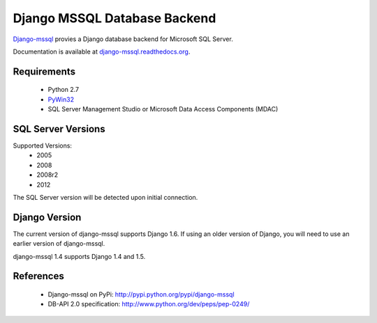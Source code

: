 Django MSSQL Database Backend
=============================

`Django-mssql`_ provies a Django database backend for Microsoft SQL Server.

Documentation is available at `django-mssql.readthedocs.org`_.

Requirements
------------

    * Python 2.7
    * PyWin32_
    * SQL Server Management Studio or Microsoft Data Access Components (MDAC)

SQL Server Versions
-------------------

Supported Versions:
    * 2005
    * 2008
    * 2008r2
    * 2012

The SQL Server version will be detected upon initial connection.

Django Version
--------------

The current version of django-mssql supports Django 1.6. If using an older
version of Django, you will need to use an earlier version of django-mssql.

django-mssql 1.4 supports Django 1.4 and 1.5.


References
----------

    * Django-mssql on PyPi: http://pypi.python.org/pypi/django-mssql
    * DB-API 2.0 specification: http://www.python.org/dev/peps/pep-0249/


.. _`Django-mssql`: https://bitbucket.org/Manfre/django-mssql
.. _django-mssql.readthedocs.org: http://django-mssql.readthedocs.org/
.. _PyWin32: http://sourceforge.net/projects/pywin32/
